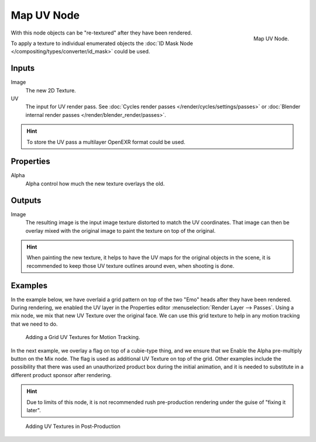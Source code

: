 
***********
Map UV Node
***********

.. figure:: /images/compositing_nodes_mapuv.png
   :align: right
   :width: 150px

   Map UV Node.

With this node objects can be "re-textured" after they have been rendered.

To apply a texture to individual enumerated objects the
:doc:`ID Mask Node </compositing/types/converter/id_mask>` could be used.

Inputs
======

Image
   The new 2D Texture.
UV
   The input for UV render pass.
   See :doc:`Cycles render passes </render/cycles/settings/passes>` or
   :doc:`Blender internal render passes </render/blender_render/passes>`.

.. hint::

   To store the UV pass a multilayer OpenEXR format could be used.

Properties
==========

Alpha
   Alpha control how much the new texture overlays the old.


Outputs
=======

Image
   The resulting image is the input image texture distorted to match the UV coordinates.
   That image can then be overlay mixed with the original image to paint
   the texture on top of the original.


.. hint::

   When painting the new texture,
   it helps to have the UV maps for the original objects in the scene,
   it is recommended to keep those UV texture outlines around even, when shooting is done.


Examples
========

In the example below,
we have overlaid a grid pattern on top of the two "Emo" heads after they have been rendered.
During rendering, we enabled the UV layer in the Properties editor
:menuselection:`Render Layer --> Passes`. Using a mix node,
we mix that new UV Texture over the original face.
We can use this grid texture to help in any motion tracking that we need to do.

.. figure:: /images/compositing-node-mapuv_ex.jpg
   :width: 300px

   Adding a Grid UV Textures for Motion Tracking.


In the next example, we overlay a flag on top of a cubie-type thing,
and we ensure that we Enable the Alpha pre-multiply button on the Mix node.
The flag is used as additional UV Texture on top of the grid. Other examples include the
possibility that there was used an unauthorized product box during the initial animation,
and it is needed to substitute in a different product sponsor after rendering.

.. hint::

   Due to limits of this node, it is not recommended rush pre-production rendering under
   the guise of "fixing it later".

.. figure:: /images/compositing-node-mapuv_ex02.jpg
   :width: 300px

   Adding UV Textures in Post-Production
